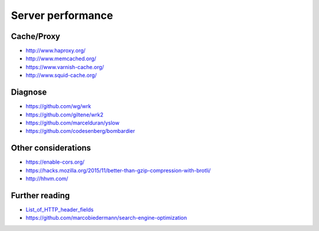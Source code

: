 Server performance
==================

Cache/Proxy
-----------

- http://www.haproxy.org/
- http://www.memcached.org/
- https://www.varnish-cache.org/
- http://www.squid-cache.org/

Diagnose
--------

- https://github.com/wg/wrk
- https://github.com/giltene/wrk2
- https://github.com/marcelduran/yslow
- https://github.com/codesenberg/bombardier

Other considerations
--------------------

- https://enable-cors.org/
- https://hacks.mozilla.org/2015/11/better-than-gzip-compression-with-brotli/
- http://hhvm.com/

.. seealso:: :doc:`security`

Further reading
---------------

- `List_of_HTTP_header_fields <https://en.wikipedia.org/wiki/List_of_HTTP_header_fields>`_
- https://github.com/marcobiedermann/search-engine-optimization
